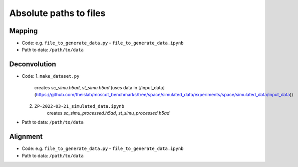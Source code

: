Absolute paths to files
=======================

Mapping
-------
- Code: e.g. ``file_to_generate_data.py`` - ``file_to_generate_data.ipynb``
- Path to data: ``/path/to/data``

Deconvolution
-------------
- Code: 
  1. ``make_dataset.py`` 
      creates `sc_simu.h5ad`, `st_simu.h5ad` (uses data in [/input_data](https://github.com/theislab/moscot_benchmarks/tree/space/simulated_data/experiments/space/simulated_data/input_data))
  2. ``ZP-2022-03-21_simulated_data.ipynb``
      creates `sc_simu_processed.h5ad`, `st_simu_processed.h5ad`
- Path to data: ``/path/to/data``


Alignment
---------
- Code: e.g. ``file_to_generate_data.py`` - ``file_to_generate_data.ipynb``
- Path to data: ``/path/to/data``
